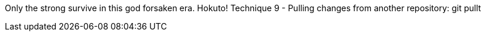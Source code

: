 Only the strong survive in this god forsaken era. Hokuto!
Technique 9 - Pulling changes from another repository: git pullt
